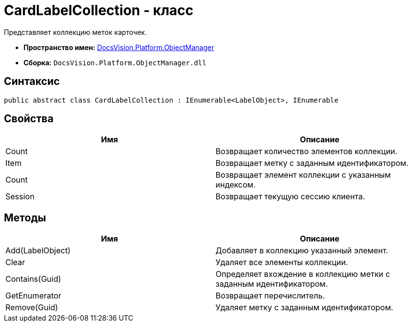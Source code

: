 = CardLabelCollection - класс

Представляет коллекцию меток карточек.

* *Пространство имен:* xref:api/DocsVision/Platform/ObjectManager/ObjectManager_NS.adoc[DocsVision.Platform.ObjectManager]
* *Сборка:* `DocsVision.Platform.ObjectManager.dll`

== Синтаксис

[source,csharp]
----
public abstract class CardLabelCollection : IEnumerable<LabelObject>, IEnumerable
----

== Свойства

[cols=",",options="header"]
|===
|Имя |Описание
|Count |Возвращает количество элементов коллекции.
|Item |Возвращает метку с заданным идентификатором.
|Count |Возвращает элемент коллекции с указанным индексом.
|Session |Возвращает текущую сессию клиента.
|===

== Методы

[cols=",",options="header"]
|===
|Имя |Описание
|Add(LabelObject) |Добавляет в коллекцию указанный элемент.
|Clear |Удаляет все элементы коллекции.
|Contains(Guid) |Определяет вхождение в коллекцию метки с заданным идентификатором.
|GetEnumerator |Возвращает перечислитель.
|Remove(Guid) |Удаляет метку с заданным идентификатором.
|===
